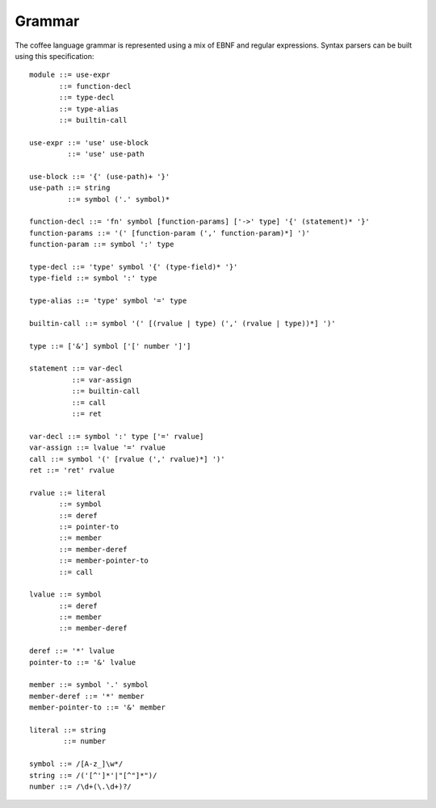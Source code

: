 Grammar
=======

The coffee language grammar is represented using a mix of EBNF and regular
expressions. Syntax parsers can be built using this specification::

        module ::= use-expr
               ::= function-decl
               ::= type-decl
               ::= type-alias
               ::= builtin-call

        use-expr ::= 'use' use-block
                 ::= 'use' use-path

        use-block ::= '{' (use-path)+ '}'
        use-path ::= string
                 ::= symbol ('.' symbol)*

        function-decl ::= 'fn' symbol [function-params] ['->' type] '{' (statement)* '}'
        function-params ::= '(' [function-param (',' function-param)*] ')'
        function-param ::= symbol ':' type

        type-decl ::= 'type' symbol '{' (type-field)* '}'
        type-field ::= symbol ':' type

        type-alias ::= 'type' symbol '=' type

        builtin-call ::= symbol '(' [(rvalue | type) (',' (rvalue | type))*] ')'

        type ::= ['&'] symbol ['[' number ']']

        statement ::= var-decl
                  ::= var-assign
                  ::= builtin-call
                  ::= call
                  ::= ret

        var-decl ::= symbol ':' type ['=' rvalue]
        var-assign ::= lvalue '=' rvalue
        call ::= symbol '(' [rvalue (',' rvalue)*] ')'
        ret ::= 'ret' rvalue

        rvalue ::= literal
               ::= symbol
               ::= deref
               ::= pointer-to
               ::= member
               ::= member-deref
               ::= member-pointer-to
               ::= call

        lvalue ::= symbol
               ::= deref
               ::= member
               ::= member-deref

        deref ::= '*' lvalue
        pointer-to ::= '&' lvalue

        member ::= symbol '.' symbol
        member-deref ::= '*' member
        member-pointer-to ::= '&' member

        literal ::= string
                ::= number

        symbol ::= /[A-z_]\w*/
        string ::= /('[^']*'|"[^"]*")/
        number ::= /\d+(\.\d+)?/
